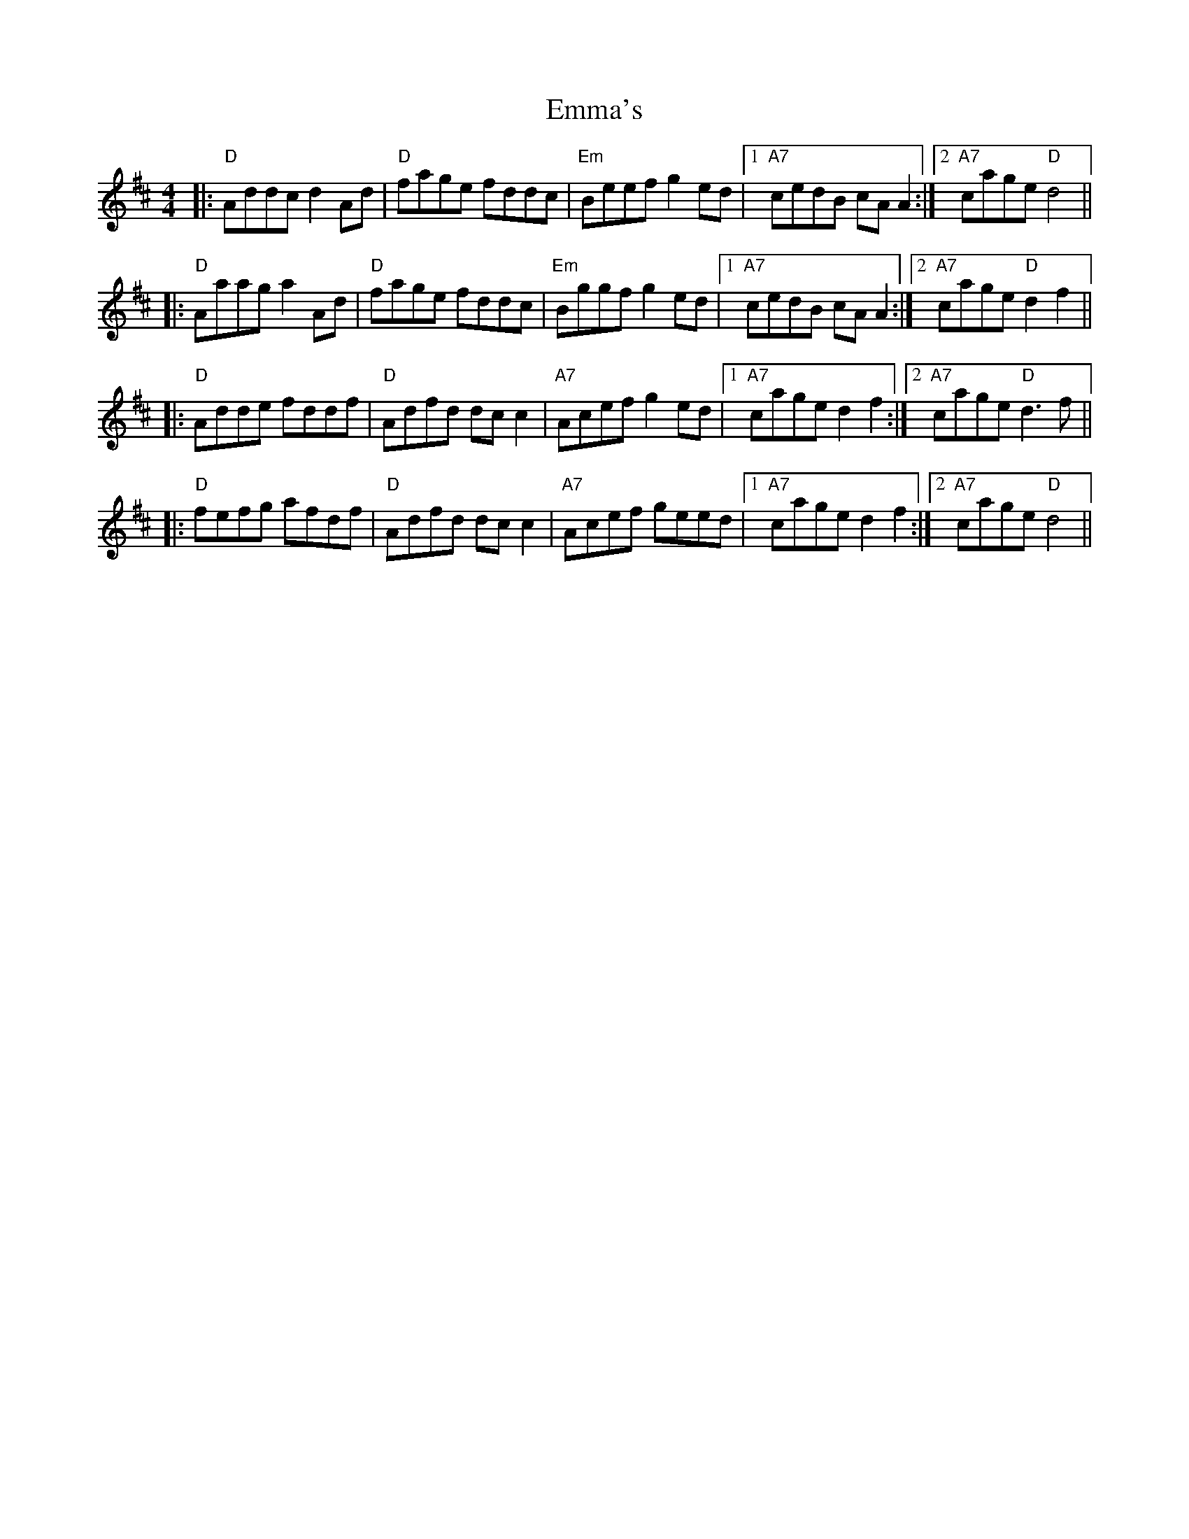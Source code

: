 X: 11893
T: Emma's
R: reel
M: 4/4
K: Dmajor
|:"D" Addc d2 Ad|"D"fage fddc|"Em"Beef g2 ed|1 "A7"cedB cAA2:|2 "A7"cage "D"d4||
|:"D"Aaag a2 Ad|"D"fage fddc|"Em"Bggf g2 ed|1 "A7"cedB cAA2:|2 "A7"cage "D"d2f2||
|:"D"Adde fddf|"D"Adfd dc c2|"A7"Acef g2 ed|1 "A7"cage d2 f2:|2 "A7"cage "D"d3f||
|:"D"fefg afdf|"D"Adfd dc c2|"A7"Acef geed|1 "A7"cage d2 f2:|2 "A7"cage "D"d4||


